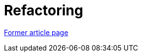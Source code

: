 // 
//     Licensed to the Apache Software Foundation (ASF) under one
//     or more contributor license agreements.  See the NOTICE file
//     distributed with this work for additional information
//     regarding copyright ownership.  The ASF licenses this file
//     to you under the Apache License, Version 2.0 (the
//     "License"); you may not use this file except in compliance
//     with the License.  You may obtain a copy of the License at
// 
//       http://www.apache.org/licenses/LICENSE-2.0
// 
//     Unless required by applicable law or agreed to in writing,
//     software distributed under the License is distributed on an
//     "AS IS" BASIS, WITHOUT WARRANTIES OR CONDITIONS OF ANY
//     KIND, either express or implied.  See the License for the
//     specific language governing permissions and limitations
//     under the License.
//

= Refactoring
:page-layout: wiki
:page-tags: wik
:jbake-status: published
:keywords: Apache NetBeans wiki Refactoring
:description: Apache NetBeans wiki Refactoring
:toc: left
:toc-title:
:page-syntax: true


link:https://web.archive.org/web/20180110183631/http://wiki.netbeans.org/Refactoring[Former article page]
